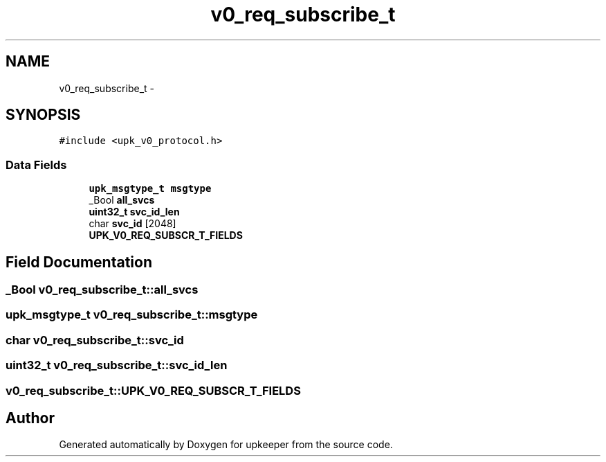 .TH "v0_req_subscribe_t" 3 "Wed Dec 7 2011" "Version 1" "upkeeper" \" -*- nroff -*-
.ad l
.nh
.SH NAME
v0_req_subscribe_t \- 
.SH SYNOPSIS
.br
.PP
.PP
\fC#include <upk_v0_protocol.h>\fP
.SS "Data Fields"

.in +1c
.ti -1c
.RI "\fBupk_msgtype_t\fP \fBmsgtype\fP"
.br
.ti -1c
.RI "_Bool \fBall_svcs\fP"
.br
.ti -1c
.RI "\fBuint32_t\fP \fBsvc_id_len\fP"
.br
.ti -1c
.RI "char \fBsvc_id\fP [2048]"
.br
.ti -1c
.RI "\fBUPK_V0_REQ_SUBSCR_T_FIELDS\fP"
.br
.in -1c
.SH "Field Documentation"
.PP 
.SS "_Bool \fBv0_req_subscribe_t::all_svcs\fP"
.SS "\fBupk_msgtype_t\fP \fBv0_req_subscribe_t::msgtype\fP"
.SS "char \fBv0_req_subscribe_t::svc_id\fP"
.SS "\fBuint32_t\fP \fBv0_req_subscribe_t::svc_id_len\fP"
.SS "\fBv0_req_subscribe_t::UPK_V0_REQ_SUBSCR_T_FIELDS\fP"

.SH "Author"
.PP 
Generated automatically by Doxygen for upkeeper from the source code.
